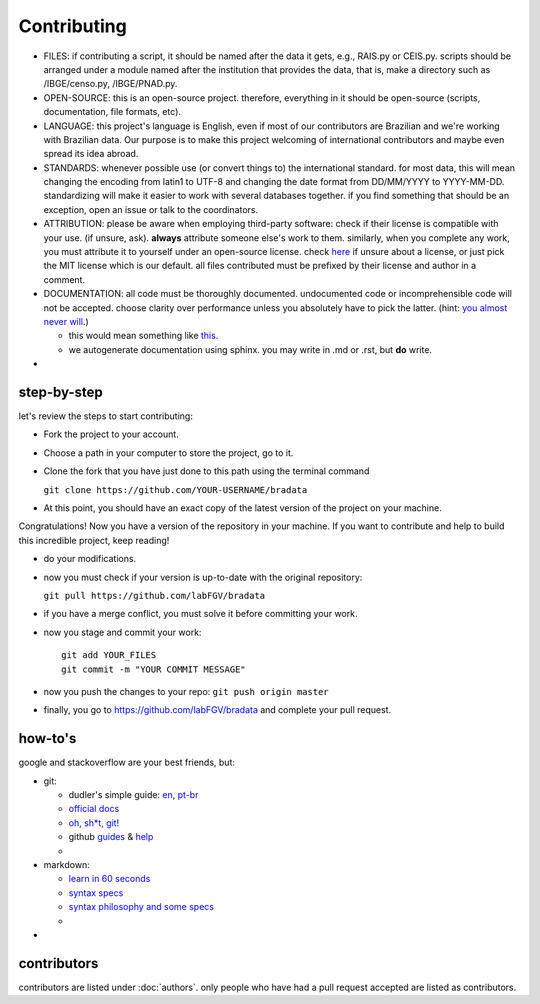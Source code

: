 Contributing
============

-  FILES: if contributing a script, it should be named after the data it
   gets, e.g., RAIS.py or CEIS.py. scripts should be arranged under a
   module named after the institution that provides the data, that is,
   make a directory such as /IBGE/censo.py, /IBGE/PNAD.py.

-  OPEN-SOURCE: this is an open-source project. therefore, everything in
   it should be open-source (scripts, documentation, file formats, etc).

-  LANGUAGE: this project's language is English, even if most of our
   contributors are Brazilian and we're working with Brazilian data. Our
   purpose is to make this project welcoming of international
   contributors and maybe even spread its idea abroad.

-  STANDARDS: whenever possible use (or convert things to) the
   international standard. for most data, this will mean changing the
   encoding from latin1 to UTF-8 and changing the date format from
   DD/MM/YYYY to YYYY-MM-DD. standardizing will make it easier to work
   with several databases together. if you find something that should be
   an exception, open an issue or talk to the coordinators.

-  ATTRIBUTION: please be aware when employing third-party software:
   check if their license is compatible with your use. (if unsure, ask).
   **always** attribute someone else's work to them. similarly, when you
   complete any work, you must attribute it to yourself under an
   open-source license. check `here <https://choosealicense.com/>`__ if
   unsure about a license, or just pick the MIT license which is our
   default. all files contributed must be prefixed by their license and
   author in a comment.

-  DOCUMENTATION: all code must be thoroughly documented. undocumented
   code or incomprehensible code will not be accepted. choose clarity
   over performance unless you absolutely have to pick the latter.
   (hint: `you almost never
   will <http://softwareengineering.stackexchange.com/questions/80084/is-premature-optimization-really-the-root-of-all-evil>`__.)

   -  this would mean something like
      `this <http://sphinxcontrib-napoleon.readthedocs.io/en/latest/example_google.html>`__.
   -  we autogenerate documentation using sphinx. you may write in .md
      or .rst, but **do** write.

-  

step-by-step
------------

let's review the steps to start contributing:

-  Fork the project to your account.

-  Choose a path in your computer to store the project, go to it.

-  Clone the fork that you have just done to this path using the
   terminal command

   ``git clone https://github.com/YOUR-USERNAME/bradata``

-  At this point, you should have an exact copy of the latest version of
   the project on your machine.

Congratulations! Now you have a version of the repository in your
machine. If you want to contribute and help to build this incredible
project, keep reading!

-  do your modifications.

-  now you must check if your version is up-to-date with the original
   repository:

   ``git pull https://github.com/labFGV/bradata``

-  if you have a merge conflict, you must solve it before committing
   your work.

-  now you stage and commit your work:

   ::

       git add YOUR_FILES
       git commit -m "YOUR COMMIT MESSAGE"

-  now you push the changes to your repo: ``git push origin master``

-  finally, you go to https://github.com/labFGV/bradata and complete
   your pull request.

how-to's
--------

google and stackoverflow are your best friends, but:

-  git:

   -  dudler's simple guide:
      `en <https://rogerdudler.github.io/git-guide/>`__,
      `pt-br <https://rogerdudler.github.io/git-guide/index.pt_BR.html>`__
   -  `official docs <https://git-scm.com/doc>`__
   -  `oh, sh\*t, git! <http://ohshitgit.com/>`__
   -  github `guides <https://guides.github.com/>`__ &
      `help <https://help.github.com/>`__
   -  

-  markdown:

   -  `learn in 60 seconds <http://commonmark.org/help/>`__
   -  `syntax specs <http://spec.commonmark.org/>`__
   -  `syntax philosophy and some
      specs <daringfireball.net/projects/markdown/syntax>`__
   -  

-  

contributors
------------

contributors are listed under :doc:`authors`. only people
who have had a pull request accepted are listed as contributors.
